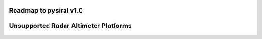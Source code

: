 Roadmap to pysiral v1.0
=======================

Unsupported Radar Altimeter Platforms
=====================================